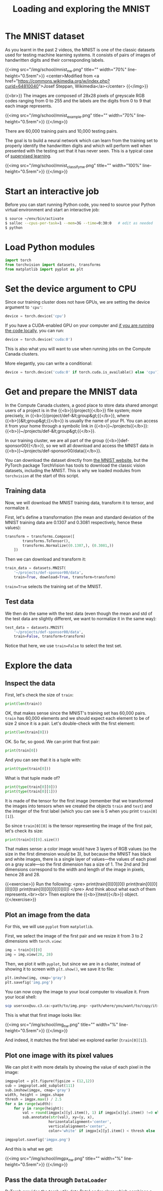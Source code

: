 #+title: Loading and exploring the MNIST
#+description: Practice
#+colordes: #dc7309
#+slug: pt-10-mnist
#+weight: 10

* The MNIST dataset

As you learnt in the past 2 videos, the MNIST is one of the classic datasets used for testing machine learning systems. It consists of pairs of images of handwritten digits and their corresponding labels.

{{<img src="/img/school/mnist_nw.png" title="" width="70%" line-height="0.5rem">}}
<center>Modified from <a href="https://commons.wikimedia.org/w/index.php?curid=64810040">Josef Steppan, Wikimedia</a></center>
{{</img>}}

{{<br>}}
The images are composed of 28x28 pixels of greyscale RGB codes ranging from 0 to 255 and the labels are the digits from 0 to 9 that each image represents.

{{<img src="/img/school/mnist_example.png" title="" width="70%" line-height="0.5rem">}}
{{</img>}}

There are 60,000 training pairs and 10,000 testing pairs.

The goal is to build a neural network which can learn from the training set to properly identify the handwritten digits and which will perform well when presented with the testing set that it has never seen. This is a typical case of [[https://westgrid-ml.netlify.app/schoolremake/pt-05-ml.html#headline-3][supervised learning]].

{{<img src="/img/school/mnist_classify_nw.png" title="" width="100%" line-height="0.5rem">}}
{{</img>}}

* Start an interactive job

Before you can start running Python code, you need to source your Python virtual environment and start an interactive job:

#+BEGIN_src sh
$ source ~/env/bin/activate
$ salloc --cpus-per-task=1 --mem=3G --time=0:30:0   # edit as needed
$ python
#+END_src

* Load Python modules

#+BEGIN_src python
import torch
from torchvision import datasets, transforms
from matplotlib import pyplot as plt
#+END_src

* Set the device argument to CPU

Since our training cluster does not have GPUs, we are setting the device argument to ='cpu'=:

#+BEGIN_src python
device = torch.device('cpu')
#+END_src

If you have a CUDA-enabled GPU on your computer and [[https://westgrid-ml.netlify.app/schoolremake/pt-03-local.html][if you are running the code locally]], you can run:

#+BEGIN_src python
device = torch.device('cuda:0')
#+END_src

This is also what you will want to use when running jobs on the Compute Canada clusters.

#+BEGIN_simplebox
More elegantly, you can write a conditional:

#+BEGIN_src python
device = torch.device('cuda:0' if torch.cuda.is_available() else 'cpu')
#+END_src
#+END_simplebox

* Get and prepare the MNIST data

In the Compute Canada clusters, a good place to store data shared amongst users of a project is in the {{<b>}}/project{{</b>}} file system; more precisely, in {{<b>}}/project/def-&lt;group&gt;{{</b>}}, where {{<b>}}&lt;group&gt;{{</b>}} is usually the name of your PI. You can access it from your home through a symbolic link in {{<b>}}~/projects{{</b>}}: {{<b>}}~/projects/def-&lt;group&gt;{{</b>}}.

In our training cluster, we are all part of the group {{<b>}}def-sponsor00{{</b>}}, so we will all download and access the MNIST data in {{<b>}}~/projects/def-sponsor00/data{{</b>}}.

You can download the dataset directly from [[http://yann.lecun.com/exdb/mnist/][the MNIST website]], but the PyTorch package TorchVision has tools to download the classic vision datasets, including the MNIST. This is why we loaded modules from ~torchvision~ at the start of this script.

** Training data

Now, we will download the MNIST training data, transform it to tensor, and normalize it.

First, let's define a transformation (the mean and standard deviation of the MNIST training data are 0.1307 and 0.3081 respectively, hence these values):

#+BEGIN_src python
transform = transforms.Compose([
        transforms.ToTensor(),
        transforms.Normalize((0.1307,), (0.3081,))
    ])
#+END_src

Then we can download and transform it:

#+BEGIN_src python
train_data = datasets.MNIST(
    '~/projects/def-sponsor00/data',
    train=True, download=True, transform=transform)
#+END_src

~train=True~ selects the training set of the MNIST.

** Test data

We then do the same with the test data (even though the mean and std of the test data are slightly different, we want to normalize it in the same way):

#+BEGIN_src python
test_data = datasets.MNIST(
    '~/projects/def-sponsor00/data',
    train=False, transform=transform)
#+END_src

Notice that here, we use ~train=False~ to select the test set.

* Explore the data

** Inspect the data

First, let's check the size of ~train~:

#+BEGIN_src python
print(len(train))
#+END_src

OK, that makes sense since the MNIST's training set has 60,000 pairs. ~train~ has 60,000 elements and we should expect each element to be of size 2 since it is a pair. Let's double-check with the first element:

#+BEGIN_src python
print(len(train[0]))
#+END_src

OK. So far, so good. We can print that first pair:

#+BEGIN_src python
print(train[0])
#+END_src

And you can see that it is a tuple with:

#+BEGIN_src python
print(type(train[0]))
#+END_src

What is that tuple made of?

#+BEGIN_src python
print(type(train[0][0]))
print(type(train[0][1]))
#+END_src

It is made of the tensor for the first image (remember that we transformed the images into tensors when we created the objects ~train~ and ~test~) and the integer of the first label (which you can see is 5 when you print ~train[0][1]~).

So since ~train[0][0]~ is the tensor representing the image of the first pair, let's check its size:

#+BEGIN_src python
print(train[0][0].size())
#+END_src

That makes sense: a color image would have 3 layers of RGB values (so the size in the first dimension would be 3), but because the MNIST has black and white images, there is a single layer of values—the values of each pixel on a gray scale—so the first dimension has a size of 1. The 2nd and 3rd dimensions correspond to the width and length of the image in pixels, hence 28 and 28.

{{<exercise>}}
Run the following:
<pre>
print(train[0][0][0])
print(train[0][0][0][0])
print(train[0][0][0][0][0])
</pre>
And think about what each of them represents.<br><br>
Then explore the {{<b>}}test{{</b>}} object.
{{</exercise>}}

** Plot an image from the data

For this, we will use ~pyplot~ from ~matplotlib~.

First, we select the image of the first pair and we resize it from 3 to 2 dimensions with ~torch.view~:

#+BEGIN_src python
img = train[0][0]
img = img.view(28, 28)
#+END_src

Then, we plot it with ~pyplot~, but since we are in a cluster, instead of showing it to screen with ~plt.show()~, we save it to file:

#+BEGIN_src python
plt.imshow(img, cmap='gray')
plt.savefig('img.png')
#+END_src

You can now copy the image to your local computer to visualize it. From your local shell:

#+BEGIN_src sh
scp userxxx@uu.c3.ca:<path/to/img.png> <path/where/you/want/to/copy/it>
#+END_src

This is what that first image looks like:

{{<img src="/img/school/img_nw.png" title="" width="%" line-height="0.5rem">}}
{{</img>}}

And indeed, it matches the first label we explored earlier (~train[0][1]~).

** Plot one image with its pixel values

We can plot it with more details by showing the value of each pixel in the image:

#+BEGIN_src python
imgpxplot = plt.figure(figsize = (12,12))
sub = imgpxplot.add_subplot(111)
sub.imshow(imgpx, cmap='gray')
width, height = imgpx.shape
thresh = imgpx.max() / 2.5
for x in range(width):
    for y in range(height):
        val = round(imgpx[x][y].item(), 1) if imgpx[x][y].item() !=0 else 0
        sub.annotate(str(val), xy=(y, x),
                    horizontalalignment='center',
                    verticalalignment='center',
                    color='white' if imgpx[x][y].item() < thresh else 'black')

imgpxplot.savefig('imgpx.png')
#+END_src

And this is what we get:

{{<img src="/img/school/imgpx_nw.png" title="" width="%" line-height="0.5rem">}}
{{</img>}}

** Pass the data through ~DataLoader~

PyTorch provides the [[https://pytorch.org/docs/stable/data.html?highlight=dataloader#module-torch.utils.data][torch.utils.data.DataLoader]] class which combines a dataset and an optional sampler and provides an iterable (while training or testing our neural network, we will iterate over that object). It allows, [[https://pytorch.org/docs/stable/data.html?highlight=dataloader#torch.utils.data.DataLoader][among many other things]], to set the batch size and shuffle the data.

So our last step in preparing the data is to pass it through ~DataLoader~.

*** Training data

#+BEGIN_src python
train_loader = torch.utils.data.DataLoader(
    train_data, batch_size=20, shuffle=True)
#+END_src

*** Test data

#+BEGIN_src python
test_loader = torch.utils.data.DataLoader(
    test_data, batch_size=20, shuffle=False)
#+END_src

** Plot a full batch of images with their labels

Now that we have passed our data through ~DataLoader~, it is easy to select one batch from it.

Let's plot an entire batch of images with their labels:

#+BEGIN_src python
# get one batch of training images
dataiter = iter(train_loader)
batchimg, batchlabel = dataiter.next()

# plot the images and their label in that batch
batchplot = plt.figure()
for i in torch.arange(20):
    sub = batchplot.add_subplot(2, 10, i+1, xticks=[], yticks=[])
    sub.imshow(torch.squeeze(batchimg[i]), cmap='gray')
    # print out the correct label for each image
    # .item() gets the value contained in a Tensor
    sub.set_title(str(batchlabel[i].item()))
batchplot.savefig('batchplot.png')
#+END_src

We get:

{{<img src="/img/school/batch_nw.png" title="" width="%" line-height="0.5rem">}}
{{</img>}}

* Comments & questions
